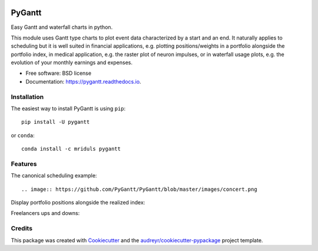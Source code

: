 .. image:: https://img.shields.io/pypi/v/pygantt.svg
        :target: https://pypi.python.org/pypi/pygantt

.. image:: https://img.shields.io/travis/PyGantt/PyGantt.svg
        :target: https://travis-ci.org/PyGantt/PyGantt

.. image:: https://readthedocs.org/projects/pygantt/badge/?version=latest
        :target: https://pygantt.readthedocs.io/en/latest/?badge=latest
        :alt: Documentation Status

=======
PyGantt
=======

Easy Gantt and waterfall charts in python.

This module uses Gantt type charts to plot event data characterized by a start and an end. 
It naturally applies to scheduling but it is well suited in financial applications, e.g. plotting positions/weights in a portfolio alongside the portfolio index, in medical application, e.g. the raster plot of neuron impulses, or in waterfall usage plots, e.g. the evolution of your monthly earnings and expenses.

* Free software: BSD license
* Documentation: https://pygantt.readthedocs.io.

Installation
--------
The easiest way to install PyGantt is using ``pip``::

    pip install -U pygantt

or ``conda``::

    conda install -c mriduls pygantt


Features
--------

The canonical scheduling example::

.. image:: https://github.com/PyGantt/PyGantt/blob/master/images/concert.png


Display portfolio positions alongside the realized index:

.. image:: https://github.com/PyGantt/PyGantt/blob/master/images/strategy.png


Freelancers ups and downs:

.. image:: https://github.com/PyGantt/PyGantt/blob/master/images/freelancer.png


Credits
-------

This package was created with Cookiecutter_ and the `audreyr/cookiecutter-pypackage`_ project template.

.. _Cookiecutter: https://github.com/audreyr/cookiecutter
.. _`audreyr/cookiecutter-pypackage`: https://github.com/audreyr/cookiecutter-pypackage
